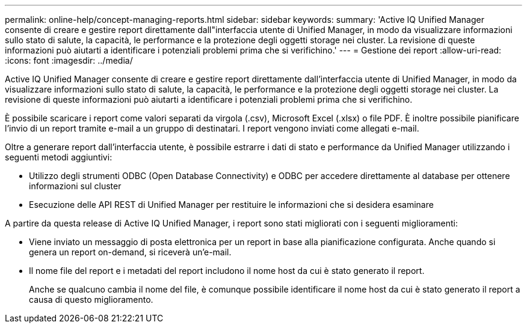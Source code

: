 ---
permalink: online-help/concept-managing-reports.html 
sidebar: sidebar 
keywords:  
summary: 'Active IQ Unified Manager consente di creare e gestire report direttamente dall"interfaccia utente di Unified Manager, in modo da visualizzare informazioni sullo stato di salute, la capacità, le performance e la protezione degli oggetti storage nei cluster. La revisione di queste informazioni può aiutarti a identificare i potenziali problemi prima che si verifichino.' 
---
= Gestione dei report
:allow-uri-read: 
:icons: font
:imagesdir: ../media/


[role="lead"]
Active IQ Unified Manager consente di creare e gestire report direttamente dall'interfaccia utente di Unified Manager, in modo da visualizzare informazioni sullo stato di salute, la capacità, le performance e la protezione degli oggetti storage nei cluster. La revisione di queste informazioni può aiutarti a identificare i potenziali problemi prima che si verifichino.

È possibile scaricare i report come valori separati da virgola (.csv), Microsoft Excel (.xlsx) o file PDF. È inoltre possibile pianificare l'invio di un report tramite e-mail a un gruppo di destinatari. I report vengono inviati come allegati e-mail.

Oltre a generare report dall'interfaccia utente, è possibile estrarre i dati di stato e performance da Unified Manager utilizzando i seguenti metodi aggiuntivi:

* Utilizzo degli strumenti ODBC (Open Database Connectivity) e ODBC per accedere direttamente al database per ottenere informazioni sul cluster
* Esecuzione delle API REST di Unified Manager per restituire le informazioni che si desidera esaminare


A partire da questa release di Active IQ Unified Manager, i report sono stati migliorati con i seguenti miglioramenti:

* Viene inviato un messaggio di posta elettronica per un report in base alla pianificazione configurata. Anche quando si genera un report on-demand, si riceverà un'e-mail.
* Il nome file del report e i metadati del report includono il nome host da cui è stato generato il report.
+
Anche se qualcuno cambia il nome del file, è comunque possibile identificare il nome host da cui è stato generato il report a causa di questo miglioramento.


